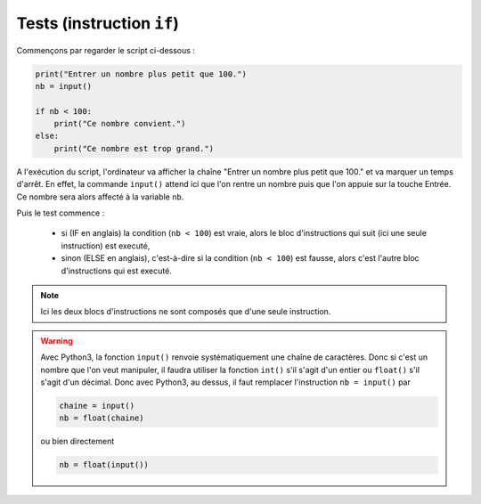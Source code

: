 .. meta::
    :description: tests en Python : usage du if et du else
    :keywords: python, algorithmique, programmation, langage, lycée, tests, if, else, elif, si, sinon

******************************
Tests (instruction ``if``)
******************************

Commençons par regarder le script ci-dessous :

.. sourcecode:: python

    print("Entrer un nombre plus petit que 100.")
    nb = input()
    
    if nb < 100:
        print("Ce nombre convient.")
    else:
        print("Ce nombre est trop grand.")

A l'exécution du script, l'ordinateur va afficher la chaîne "Entrer un nombre plus petit que 100." et va marquer un temps d'arrêt. En effet, la commande ``input()`` attend ici que l'on rentre un nombre puis que l'on appuie sur la touche Entrée. Ce nombre sera alors affecté à la variable ``nb``.

Puis le test commence :

    - si (IF en anglais) la condition (``nb < 100``) est vraie, alors le bloc d'instructions qui suit (ici une seule instruction) est executé,
    - sinon (ELSE en anglais), c'est-à-dire si la condition (``nb < 100``) est fausse, alors c'est l'autre bloc d'instructions qui est executé.

.. note::

    Ici les deux blocs d'instructions ne sont composés que d'une seule instruction.

.. warning::

	Avec Python3, la fonction ``input()`` renvoie systématiquement une chaîne de caractères. Donc si c'est un nombre que l'on veut manipuler, il faudra utiliser la fonction ``int()`` s'il s'agit d'un entier ou ``float()`` s'il s'agit d'un décimal. Donc avec Python3, au dessus, il faut remplacer l'instruction ``nb = input()`` par
	
	.. sourcecode:: python
	
		chaine = input()
		nb = float(chaine)
	
	ou bien directement
	
	.. sourcecode:: python
	
		nb = float(input())

